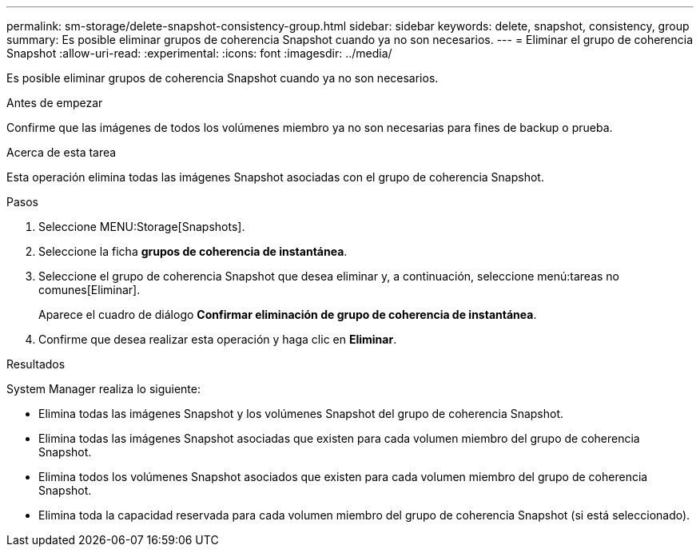 ---
permalink: sm-storage/delete-snapshot-consistency-group.html 
sidebar: sidebar 
keywords: delete, snapshot, consistency, group 
summary: Es posible eliminar grupos de coherencia Snapshot cuando ya no son necesarios. 
---
= Eliminar el grupo de coherencia Snapshot
:allow-uri-read: 
:experimental: 
:icons: font
:imagesdir: ../media/


[role="lead"]
Es posible eliminar grupos de coherencia Snapshot cuando ya no son necesarios.

.Antes de empezar
Confirme que las imágenes de todos los volúmenes miembro ya no son necesarias para fines de backup o prueba.

.Acerca de esta tarea
Esta operación elimina todas las imágenes Snapshot asociadas con el grupo de coherencia Snapshot.

.Pasos
. Seleccione MENU:Storage[Snapshots].
. Seleccione la ficha *grupos de coherencia de instantánea*.
. Seleccione el grupo de coherencia Snapshot que desea eliminar y, a continuación, seleccione menú:tareas no comunes[Eliminar].
+
Aparece el cuadro de diálogo *Confirmar eliminación de grupo de coherencia de instantánea*.

. Confirme que desea realizar esta operación y haga clic en *Eliminar*.


.Resultados
System Manager realiza lo siguiente:

* Elimina todas las imágenes Snapshot y los volúmenes Snapshot del grupo de coherencia Snapshot.
* Elimina todas las imágenes Snapshot asociadas que existen para cada volumen miembro del grupo de coherencia Snapshot.
* Elimina todos los volúmenes Snapshot asociados que existen para cada volumen miembro del grupo de coherencia Snapshot.
* Elimina toda la capacidad reservada para cada volumen miembro del grupo de coherencia Snapshot (si está seleccionado).

